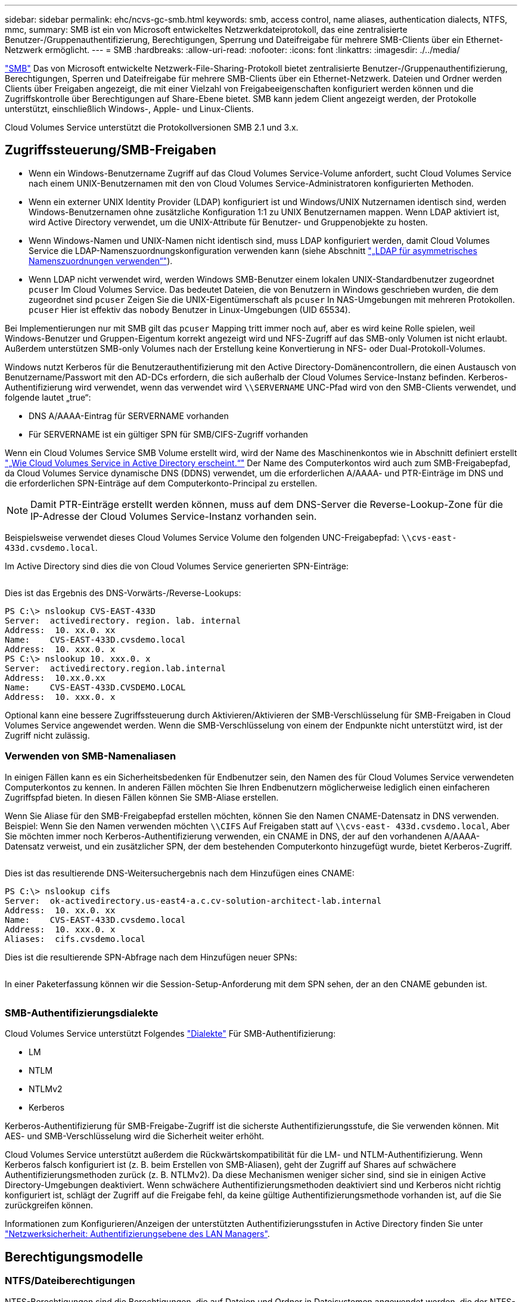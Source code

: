 ---
sidebar: sidebar 
permalink: ehc/ncvs-gc-smb.html 
keywords: smb, access control, name aliases, authentication dialects, NTFS, mmc, 
summary: SMB ist ein von Microsoft entwickeltes Netzwerkdateiprotokoll, das eine zentralisierte Benutzer-/Gruppenauthentifizierung, Berechtigungen, Sperrung und Dateifreigabe für mehrere SMB-Clients über ein Ethernet-Netzwerk ermöglicht. 
---
= SMB
:hardbreaks:
:allow-uri-read: 
:nofooter: 
:icons: font
:linkattrs: 
:imagesdir: ./../media/


[role="lead"]
https://docs.microsoft.com/en-us/previous-versions/windows/it-pro/windows-server-2012-r2-and-2012/hh831795(v=ws.11)["SMB"^] Das von Microsoft entwickelte Netzwerk-File-Sharing-Protokoll bietet zentralisierte Benutzer-/Gruppenauthentifizierung, Berechtigungen, Sperren und Dateifreigabe für mehrere SMB-Clients über ein Ethernet-Netzwerk. Dateien und Ordner werden Clients über Freigaben angezeigt, die mit einer Vielzahl von Freigabeeigenschaften konfiguriert werden können und die Zugriffskontrolle über Berechtigungen auf Share-Ebene bietet. SMB kann jedem Client angezeigt werden, der Protokolle unterstützt, einschließlich Windows-, Apple- und Linux-Clients.

Cloud Volumes Service unterstützt die Protokollversionen SMB 2.1 und 3.x.



== Zugriffssteuerung/SMB-Freigaben

* Wenn ein Windows-Benutzername Zugriff auf das Cloud Volumes Service-Volume anfordert, sucht Cloud Volumes Service nach einem UNIX-Benutzernamen mit den von Cloud Volumes Service-Administratoren konfigurierten Methoden.
* Wenn ein externer UNIX Identity Provider (LDAP) konfiguriert ist und Windows/UNIX Nutzernamen identisch sind, werden Windows-Benutzernamen ohne zusätzliche Konfiguration 1:1 zu UNIX Benutzernamen mappen. Wenn LDAP aktiviert ist, wird Active Directory verwendet, um die UNIX-Attribute für Benutzer- und Gruppenobjekte zu hosten.
* Wenn Windows-Namen und UNIX-Namen nicht identisch sind, muss LDAP konfiguriert werden, damit Cloud Volumes Service die LDAP-Namenszuordnungskonfiguration verwenden kann (siehe Abschnitt link:ncvs-gc-other-nas-infrastructure-service-dependencies.html#using-ldap-for-asymmetric-name-mapping["„LDAP für asymmetrisches Namenszuordnungen verwenden“"]).
* Wenn LDAP nicht verwendet wird, werden Windows SMB-Benutzer einem lokalen UNIX-Standardbenutzer zugeordnet `pcuser` Im Cloud Volumes Service. Das bedeutet Dateien, die von Benutzern in Windows geschrieben wurden, die dem zugeordnet sind `pcuser` Zeigen Sie die UNIX-Eigentümerschaft als `pcuser` In NAS-Umgebungen mit mehreren Protokollen. `pcuser` Hier ist effektiv das `nobody` Benutzer in Linux-Umgebungen (UID 65534).


Bei Implementierungen nur mit SMB gilt das `pcuser` Mapping tritt immer noch auf, aber es wird keine Rolle spielen, weil Windows-Benutzer und Gruppen-Eigentum korrekt angezeigt wird und NFS-Zugriff auf das SMB-only Volumen ist nicht erlaubt. Außerdem unterstützen SMB-only Volumes nach der Erstellung keine Konvertierung in NFS- oder Dual-Protokoll-Volumes.

Windows nutzt Kerberos für die Benutzerauthentifizierung mit den Active Directory-Domänencontrollern, die einen Austausch von Benutzername/Passwort mit den AD-DCs erfordern, die sich außerhalb der Cloud Volumes Service-Instanz befinden. Kerberos-Authentifizierung wird verwendet, wenn das verwendet wird `\\SERVERNAME` UNC-Pfad wird von den SMB-Clients verwendet, und folgende lautet „true“:

* DNS A/AAAA-Eintrag für SERVERNAME vorhanden
* Für SERVERNAME ist ein gültiger SPN für SMB/CIFS-Zugriff vorhanden


Wenn ein Cloud Volumes Service SMB Volume erstellt wird, wird der Name des Maschinenkontos wie in Abschnitt definiert erstellt link:ncvs-gc-considerations-creating-active-directory-connections.html#how-cloud-volumes-service-shows-up-in-active-directory["„Wie Cloud Volumes Service in Active Directory erscheint.“"] Der Name des Computerkontos wird auch zum SMB-Freigabepfad, da Cloud Volumes Service dynamische DNS (DDNS) verwendet, um die erforderlichen A/AAAA- und PTR-Einträge im DNS und die erforderlichen SPN-Einträge auf dem Computerkonto-Principal zu erstellen.


NOTE: Damit PTR-Einträge erstellt werden können, muss auf dem DNS-Server die Reverse-Lookup-Zone für die IP-Adresse der Cloud Volumes Service-Instanz vorhanden sein.

Beispielsweise verwendet dieses Cloud Volumes Service Volume den folgenden UNC-Freigabepfad: `\\cvs-east- 433d.cvsdemo.local`.

Im Active Directory sind dies die von Cloud Volumes Service generierten SPN-Einträge:

image:ncvs-gc-image6.png[""]

Dies ist das Ergebnis des DNS-Vorwärts-/Reverse-Lookups:

....
PS C:\> nslookup CVS-EAST-433D
Server:  activedirectory. region. lab. internal
Address:  10. xx.0. xx
Name:    CVS-EAST-433D.cvsdemo.local
Address:  10. xxx.0. x
PS C:\> nslookup 10. xxx.0. x
Server:  activedirectory.region.lab.internal
Address:  10.xx.0.xx
Name:    CVS-EAST-433D.CVSDEMO.LOCAL
Address:  10. xxx.0. x
....
Optional kann eine bessere Zugriffssteuerung durch Aktivieren/Aktivieren der SMB-Verschlüsselung für SMB-Freigaben in Cloud Volumes Service angewendet werden. Wenn die SMB-Verschlüsselung von einem der Endpunkte nicht unterstützt wird, ist der Zugriff nicht zulässig.



=== Verwenden von SMB-Namenaliasen

In einigen Fällen kann es ein Sicherheitsbedenken für Endbenutzer sein, den Namen des für Cloud Volumes Service verwendeten Computerkontos zu kennen. In anderen Fällen möchten Sie Ihren Endbenutzern möglicherweise lediglich einen einfacheren Zugriffspfad bieten. In diesen Fällen können Sie SMB-Aliase erstellen.

Wenn Sie Aliase für den SMB-Freigabepfad erstellen möchten, können Sie den Namen CNAME-Datensatz in DNS verwenden. Beispiel: Wenn Sie den Namen verwenden möchten `\\CIFS` Auf Freigaben statt auf `\\cvs-east- 433d.cvsdemo.local`, Aber Sie möchten immer noch Kerberos-Authentifizierung verwenden, ein CNAME in DNS, der auf den vorhandenen A/AAAA-Datensatz verweist, und ein zusätzlicher SPN, der dem bestehenden Computerkonto hinzugefügt wurde, bietet Kerberos-Zugriff.

image:ncvs-gc-image7.png[""]

Dies ist das resultierende DNS-Weitersuchergebnis nach dem Hinzufügen eines CNAME:

....
PS C:\> nslookup cifs
Server:  ok-activedirectory.us-east4-a.c.cv-solution-architect-lab.internal
Address:  10. xx.0. xx
Name:    CVS-EAST-433D.cvsdemo.local
Address:  10. xxx.0. x
Aliases:  cifs.cvsdemo.local
....
Dies ist die resultierende SPN-Abfrage nach dem Hinzufügen neuer SPNs:

image:ncvs-gc-image8.png[""]

In einer Paketerfassung können wir die Session-Setup-Anforderung mit dem SPN sehen, der an den CNAME gebunden ist.

image:ncvs-gc-image9.png[""]



=== SMB-Authentifizierungsdialekte

Cloud Volumes Service unterstützt Folgendes https://docs.microsoft.com/en-us/openspecs/windows_protocols/ms-smb2/8df1a501-ce4e-4287-8848-5f1d4733e280["Dialekte"^] Für SMB-Authentifizierung:

* LM
* NTLM
* NTLMv2
* Kerberos


Kerberos-Authentifizierung für SMB-Freigabe-Zugriff ist die sicherste Authentifizierungsstufe, die Sie verwenden können. Mit AES- und SMB-Verschlüsselung wird die Sicherheit weiter erhöht.

Cloud Volumes Service unterstützt außerdem die Rückwärtskompatibilität für die LM- und NTLM-Authentifizierung. Wenn Kerberos falsch konfiguriert ist (z. B. beim Erstellen von SMB-Aliasen), geht der Zugriff auf Shares auf schwächere Authentifizierungsmethoden zurück (z. B. NTLMv2). Da diese Mechanismen weniger sicher sind, sind sie in einigen Active Directory-Umgebungen deaktiviert. Wenn schwächere Authentifizierungsmethoden deaktiviert sind und Kerberos nicht richtig konfiguriert ist, schlägt der Zugriff auf die Freigabe fehl, da keine gültige Authentifizierungsmethode vorhanden ist, auf die Sie zurückgreifen können.

Informationen zum Konfigurieren/Anzeigen der unterstützten Authentifizierungsstufen in Active Directory finden Sie unter https://docs.microsoft.com/en-us/windows/security/threat-protection/security-policy-settings/network-security-lan-manager-authentication-level["Netzwerksicherheit: Authentifizierungsebene des LAN Managers"^].



== Berechtigungsmodelle



=== NTFS/Dateiberechtigungen

NTFS-Berechtigungen sind die Berechtigungen, die auf Dateien und Ordner in Dateisystemen angewendet werden, die der NTFS-Logik entsprechen. Sie können NTFS-Berechtigungen in anwenden `Basic` Oder `Advanced` Und kann auf festgelegt werden `Allow` Oder `Deny` Für die Zugriffssteuerung.

Grundlegende Berechtigungen beinhalten Folgendes:

* Volle Kontrolle
* Ändern
* Lesen Und Ausführen
* Lesen
* Schreiben


Wenn Sie Berechtigungen für einen Benutzer oder eine Gruppe festlegen, die als ACE bezeichnet wird, befindet sie sich in einer ACL. NTFS-Berechtigungen verwenden die gleichen Grundlagen zum Lesen/Schreiben/Ausführen wie UNIX-Mode-Bits, können aber auch auf granularere und erweiterte Zugriffskontrollen (auch bekannt als Spezialberechtigungen), wie zum Beispiel Besitzrechte übernehmen, Ordner erstellen/Daten anhängen, Attribute schreiben usw. erweitern.

Bits des Standard-UNIX-Modus bieten nicht dieselbe Granularität wie NTFS-Berechtigungen (beispielsweise die Möglichkeit, Berechtigungen für einzelne Benutzer und Gruppenobjekte in einer ACL festzulegen oder erweiterte Attribute festzulegen). NFSv4.1 ACLs bieten jedoch dieselben Funktionen wie NTFS ACLs.

NTFS-Berechtigungen sind spezifischer als Freigabeberechtigungen und können in Verbindung mit Freigabeberechtigungen verwendet werden. Bei NTFS-Berechtigungsstrukturen gilt die restriktivere Vorgehensweise. Als solche überschreibt explizite Denals für einen Benutzer oder eine Gruppe sogar die volle Kontrolle, wenn die Zugriffsrechte definiert werden.

NTFS-Berechtigungen werden von Windows SMB Clients gesteuert.



=== Freigabeberechtigungen

Freigabeberechtigungen sind allgemeiner als NTFS-Berechtigungen (nur Lesen/Ändern/Vollzugriff) und steuern den anfänglichen Eintrag in eine SMB-Freigabe – ähnlich wie die NFS-Exportrichtlinien funktionieren.

Obwohl die NFS-Exportrichtlinien den Zugriff über hostbasierte Informationen wie IP-Adressen oder Hostnamen steuern, können SMB-Freigabe-Berechtigungen den Zugriff über Benutzer- und Gruppennamen in einer Share-ACL steuern. Sie können die Share ACLs entweder über den Windows Client oder über die Cloud Volumes Service Management UI festlegen.

Standardmäßig enthalten alle ACLs und Initial Volume ACLs mit vollständiger Kontrolle. Die Datei ACLs sollten geändert werden, aber Freigabeberechtigungen werden durch die Dateiberechtigungen für Objekte in der Freigabe überbeherrscht.

Wenn ein Benutzer beispielsweise nur Lesezugriff auf die Cloud Volumes Service Volume-Datei-ACL hat, wird ihm der Zugriff auf die Erstellung von Dateien und Ordnern verweigert, obwohl die share ACL für alle mit Full Control eingestellt ist, wie in der folgenden Abbildung dargestellt.

image:ncvs-gc-image10.png[""]

image:ncvs-gc-image11.png[""]

Gehen Sie wie folgt vor, um die besten Sicherheitsergebnisse zu erzielen:

* Entfernen Sie alle aus den Freigabe- und Datei-ACLs und legen Sie stattdessen den Freigaberzugriff für Benutzer oder Gruppen fest.
* Verwenden Sie Gruppen zur Zugriffssteuerung anstelle einzelner Benutzer, um das Management zu vereinfachen und das Entfernen bzw. Hinzufügen von Benutzern zu beschleunigen, um ACLs über das Gruppenmanagement zu teilen.
* Weniger restriktiver, allgemeiner Zugriff auf die Asse auf den Freigabeberechtigungen und Sperrung des Zugriffs auf Benutzer und Gruppen mit Dateiberechtigungen für eine granularere Zugriffskontrolle.
* Die allgemeine Verwendung von expliziten Ablehnen von ACLs vermeiden, da sie ACLs außer Kraft setzen. Beschränken Sie die Verwendung expliziter Ablehnen von ACLs für Benutzer oder Gruppen, die schnell vom Zugriff auf ein Dateisystem eingeschränkt werden müssen.
* Achten Sie darauf, dass Sie auf die achten https://www.varonis.com/blog/permission-propagation/["ACL-Vererbung"^] Einstellungen beim Ändern von Berechtigungen; das Festlegen des Vererbungsfahs auf der obersten Ebene eines Verzeichnisses oder Volumes mit hoher Dateianzahl bedeutet, dass jede Datei unter diesem Verzeichnis oder Volume über geerbte Berechtigungen verfügt, die ihr hinzugefügt wurden. Dies kann unerwünschte Verhaltensweisen wie unbeabsichtigten Zugriff/Denial-of-DoS und lange Abgänge von Berechtigungsänderungen verursachen, wenn jede Datei angepasst wird.




== Sicherheitsfunktionen für die SMB-Freigabe

Wenn Sie zum ersten Mal ein Volume mit SMB-Zugriff in Cloud Volumes Service erstellen, erhalten Sie eine Reihe von Optionen zum Sichern des Volumes.

Einige dieser Optionen hängen von der Cloud Volumes Service-Ebene (Leistung oder Software) ab und stehen zur Auswahl:

* *Snapshot-Verzeichnis sichtbar machen (sowohl für CVS-Performance als auch für CVS-SW verfügbar).* mit dieser Option lässt sich kontrollieren, ob SMB-Clients in einem SMB-Share auf das Snapshot-Verzeichnis zugreifen können (`\\server\share\~snapshot` Und/oder Registerkarte frühere Versionen). Die Standardeinstellung ist nicht aktiviert, was bedeutet, dass das Volume standardmäßig den Zugriff auf das ausgeblendet und deaktiviert `~snapshot` Verzeichnis, und es werden keine Snapshot-Kopien auf der Registerkarte Vorherige Versionen des Volumes angezeigt.


image:ncvs-gc-image12.png[""]

Das Ausblenden von Snapshot Kopien vor Endbenutzern kann aus Sicherheitsgründen oder aus Performance-Gründen (Ausblenden dieser Ordner vor AV-Scans) oder unter Voreinstellung gewünscht werden. Cloud Volumes Service Snapshots sind schreibgeschützt, d. h. selbst wenn diese Snapshots sichtbar sind, können Endanwender Dateien im Snapshot Verzeichnis nicht löschen oder ändern. Dateiberechtigungen auf die Dateien oder Ordner beim Erstellen der Snapshot Kopie. Wenn sich die Berechtigungen einer Datei oder eines Ordners zwischen Snapshot Kopien ändern, gelten die Änderungen auch für die Dateien oder Ordner im Snapshot Verzeichnis. Benutzer und Gruppen können auf Basis von Berechtigungen auf diese Dateien oder Ordner zugreifen. Das Löschen oder Modifizierungen von Dateien im Snapshot Verzeichnis ist zwar nicht möglich, aber es ist möglich, Dateien oder Ordner aus dem Snapshot Verzeichnis zu kopieren.

* *SMB-Verschlüsselung aktivieren (sowohl für CVS-Performance als auch für CVS-SW verfügbar).* SMB-Verschlüsselung ist auf der SMB-Freigabe standardmäßig deaktiviert (deaktiviert). Wenn Sie das Kontrollkästchen aktiviert SMB-Verschlüsselung aktivieren, bedeutet dies, dass der Datenverkehr zwischen dem SMB-Client und dem -Server im laufenden Vorgang verschlüsselt wird, wobei die am höchsten unterstützten Verschlüsselungsstufen ausgehandelt werden. Cloud Volumes Service unterstützt bis zu AES-256-Verschlüsselung für SMB. Durch die Aktivierung der SMB-Verschlüsselung kommen Performance-Einbußen mit sich, die für Ihre SMB-Clients möglicherweise nicht spürbar sind – in etwa im Bereich von 10 bis 20 %. NetApp empfiehlt Tests nachdrücklich, um zu prüfen, ob diese Performance-Einbußen akzeptabel sind.
* *SMB-Share ausblenden (verfügbar sowohl für CVS-Performance als auch CVS-SW).* durch diese Option wird der SMB-Share-Pfad vom normalen Browsing ausgeblendet. Das bedeutet, dass Clients, die den Freigabepfad nicht kennen, die Freigaben beim Zugriff auf den Standard-UNC-Pfad nicht sehen können (z. B. `\\CVS-SMB`). Wenn das Kontrollkästchen aktiviert ist, können nur Clients darauf zugreifen, die den SMB-Freigabepfad explizit kennen oder über den von einem Gruppenrichtlinienobjekt definierten Freigabepfad verfügen (Sicherheit durch Obfuscation).
* *Access-Based Enumeration (ABE) aktivieren (nur CVS-SW).* Dies ähnelt dem Ausblenden der SMB-Freigabe, außer die Freigaben oder Dateien sind nur Benutzern oder Gruppen verborgen, die keine Berechtigung zum Zugriff auf die Objekte haben. Beispiel: Wenn Windows-Benutzer `joe` Ist mindestens nicht erlaubt Lese-Zugriff durch die Berechtigungen, dann der Windows-Benutzer `joe` SMB-Freigabe oder Dateien können überhaupt nicht angezeigt werden. Dies ist standardmäßig deaktiviert und Sie können sie durch Aktivieren des Kästchens aktivieren. Weitere Informationen zu ABE finden Sie im NetApp Knowledge Base-Artikel https://kb.netapp.com/Advice_and_Troubleshooting/Data_Storage_Software/ONTAP_OS/How_does_Access_Based_Enumeration_(ABE)_work["Wie funktioniert Access Based Enumeration (ABE)?"^]
* *Kontinuierliche verfügbare (CA) Freigabesupport aktivieren (nur CVS-Performance).* https://kb.netapp.com/Advice_and_Troubleshooting/Data_Storage_Software/ONTAP_OS/What_are_SMB_Continuously_Available_(CA)_Shares["Kontinuierlich verfügbare SMB-Freigaben"^] Bietet eine Möglichkeit, Applikationsunterbrechungen bei Failover-Ereignissen zu minimieren, indem Sperrstatus über Nodes im Cloud Volumes Service-Back-End-System hinweg repliziert werden. Dies ist keine Sicherheitsfunktion, bietet aber insgesamt eine höhere Ausfallsicherheit. Derzeit werden nur SQL Server- und FSLogix-Anwendungen unterstützt.




== Ausgeblendete Standardfreigaben

Wenn in Cloud Volumes Service ein SMB Server erstellt wird, gibt es diese https://library.netapp.com/ecmdocs/ECMP1366834/html/GUID-5B56B12D-219C-4E23-B3F8-1CB1C4F619CE.html["Versteckte administrative Freigaben"^] (Unter Verwendung der Namenskonvention für USD), die zusätzlich zum SMB-Share des Daten-Volumes erstellt werden. Dazu gehören C€ (Namespace Access) und IPC€ (gemeinsame Nutzung von benannten Rohren für die Kommunikation zwischen Programmen, wie z. B. die Remote Procedure Calls (RPC), die für den Zugriff auf die Microsoft Management Console (MMC) verwendet werden).

Die IPC-USD-Freigabe enthält keine Share-ACLs und kann nicht geändert werden – sie wird streng für RPC-Aufrufe und verwendet https://docs.microsoft.com/en-us/troubleshoot/windows-server/networking/inter-process-communication-share-null-session["Windows deaktiviert standardmäßig den anonymen Zugriff auf diese Freigaben"^].

Der Wert-Anteil ermöglicht standardmäßig den Zugriff von BUILTIN/Administratoren, aber die Cloud Volumes Service-Automatisierung entfernt das Share-ACL und erlaubt keinen Zugriff auf jemanden, da der Zugriff auf die C€-Aktie eine Übersicht über alle gemounteten Volumes in den Cloud Volumes Service-Dateisystemen ermöglicht. Daher wird versucht, zu navigieren `\\SERVER\C$` Fehler.



== Konten mit lokalen/BUILTIN-Administrator/Backup-Rechten

Cloud Volumes Service SMB-Server verfügen über ähnliche Funktionen wie normale Windows SMB-Server, da lokale Gruppen (z. B. BUILTIN\-Administratoren) Zugriffsrechte für ausgewählte Domänenbenutzer und -Gruppen anwenden.

Wenn Sie einen Benutzer angeben, der zu Backup-Benutzern hinzugefügt werden soll, wird der Benutzer der Gruppe BUILTIN\Backup Operators in der Cloud Volumes Service-Instanz hinzugefügt, die diese Active Directory-Verbindung verwendet, die dann den ruft https://docs.microsoft.com/en-us/windows-hardware/drivers/ifs/privileges["SeBackupPrivilege und SeRestorePrivilege"^].

Wenn Sie Benutzern von Sicherheitsberechtigungen einen Benutzer hinzufügen, erhält der Benutzer die SeSecurityPrivilege, die in einigen Anwendungsanwendungsfällen, wie z. B., nützlich ist https://docs.netapp.com/us-en/ontap/smb-hyper-v-sql/add-sesecurityprivilege-user-account-task.html["SQL Server auf SMB-Freigaben"^].

image:ncvs-gc-image13.png[""]

Sie können die Mitgliedschaften der lokalen Cloud Volumes Service-Gruppen über das MMC mit den entsprechenden Berechtigungen anzeigen. Die folgende Abbildung zeigt Benutzer, die mit der Cloud Volumes Service Konsole hinzugefügt wurden.

image:ncvs-gc-image14.png[""]

Die folgende Tabelle zeigt die Liste der Standard-BUILTIN-Gruppen und welche Benutzer/Gruppen standardmäßig hinzugefügt werden.

|===
| Lokale/BUILTIN-Gruppe | Standardmitglieder 


| BUILTIN\Administratoren* | DOMAIN\Domänen-Administratoren 


| BUILTIN\Backup Operators* | Keine 


| BAUEN Sie\Gäste | DOMAIN\Domain-Gäste 


| BUILTIN\Power-User | Keine 


| BUILTIN\Domain-Benutzer | DOMAIN\Domain-Benutzer 
|===
*Gruppenmitgliedschaft in Cloud Volumes Service Active Directory Verbindungskonfiguration gesteuert.

Sie können lokale Benutzer und Gruppen (und Gruppenmitglieder) im MMC-Fenster anzeigen, aber Sie können keine Objekte hinzufügen oder löschen oder Gruppenmitgliedschaften von dieser Konsole aus ändern. Standardmäßig werden nur die Gruppe Domänenadministratoren und der Administrator der BUILTIN\Administrators in Cloud Volumes Service hinzugefügt. Derzeit können Sie dies nicht ändern.

image:ncvs-gc-image15.png[""]

image:ncvs-gc-image16.png[""]



== MMC-/Computermanagement-Zugriff

SMB-Zugriff in Cloud Volumes Service bietet Konnektivität zum Computer Management MMC, mit dem Sie Freigaben anzeigen, ACLs gemeinsam nutzen, SMB-Sessions anzeigen/managen und Dateien öffnen können.

Damit Sie die MMC verwenden können, um SMB-Freigaben und -Sitzungen in Cloud Volumes Service anzuzeigen, muss der aktuell angemeldete Benutzer ein Domänenadministrator sein. Andere Benutzer haben Zugriff auf das Anzeigen oder Verwalten des SMB-Servers von MMC aus und erhalten ein Dialogfeld ohne Berechtigungen, wenn Sie versuchen, Freigaben oder Sitzungen in der Cloud Volumes Service SMB-Instanz anzuzeigen.

Um eine Verbindung zum SMB-Server herzustellen, öffnen Sie Computerverwaltung, klicken Sie mit der rechten Maustaste auf Computerverwaltung, und wählen Sie dann Verbindung zu einem anderen Computer herstellen. Daraufhin wird das Dialogfeld „Computer auswählen“ geöffnet, in dem Sie den SMB-Servernamen eingeben können (zu finden in den Cloud Volumes Service-Volume-Informationen).

Wenn Sie SMB-Freigaben mit den entsprechenden Berechtigungen anzeigen, sehen Sie alle verfügbaren Freigaben in der Cloud Volumes Service-Instanz, die die Active Directory-Verbindung nutzen. Um dieses Verhalten zu steuern, legen Sie die Option SMB-Freigaben ausblenden auf der Cloud Volumes Service-Volume-Instanz fest.

Denken Sie daran, dass pro Region nur eine Active Directory-Verbindung zulässig ist.

image:ncvs-gc-image17.png[""]

image:ncvs-gc-image18.png[""]

Die folgende Tabelle zeigt eine Liste der unterstützten/nicht unterstützten Funktionen für MMC.

|===
| Unterstützte Funktionen | Nicht unterstützte Funktionen 


 a| 
* Freigaben anzeigen
* Anzeigen von aktiven SMB-Sitzungen
* Öffnen Sie Dateien anzeigen
* Zeigen Sie lokale Benutzer und Gruppen an
* Zeigen Sie lokale Gruppenmitgliedschaften an
* Listen Sie die Liste der Sitzungen, Dateien und Baumverbindungen im System auf
* Schließen Sie offene Dateien im System
* Offene Sitzungen schließen
* Freigaben erstellen/managen

 a| 
* Erstellen neuer lokaler Benutzer/Gruppen
* Verwalten/Anzeigen vorhandener lokaler Benutzer/Gruppen
* Zeigt Ereignisse oder Performance-Protokolle an
* Storage-Management
* Management von Services und Applikationen


|===


== Sicherheitsinformationen für SMB-Server

Der SMB-Server in Cloud Volumes Service verwendet eine Reihe von Optionen, die Sicherheitsrichtlinien für SMB-Verbindungen definieren, einschließlich Kerberos-Clock-Skew, Ticketalter, Verschlüsselung und mehr.

Die folgende Tabelle enthält eine Liste dieser Optionen, was sie tun, der Standardkonfigurationen und, ob sie mit Cloud Volumes Service geändert werden können. Einige Optionen gelten nicht für Cloud Volumes Service.

|===
| Sicherheitsoption | Das macht es | Standardwert | Können Sie Veränderungen vornehmen? 


| Maximale Kerberos-Uhr-Skew (Minuten) | Maximale Zeitabweichung zwischen Cloud Volumes Service und Domain Controllern Wenn die Zeitskew 5 Minuten überschreitet, schlägt die Kerberos-Authentifizierung fehl. Dieser Wert ist auf den Standardwert von Active Directory gesetzt. | 5 | Nein 


| Lebensdauer von Kerberos-Tickets (Stunden) | Maximale Zeit, bis ein Kerberos-Ticket gültig bleibt, bevor eine Erneuerung erforderlich ist. Wenn keine Verlängerung vor 10 Stunden erfolgt, müssen Sie ein neues Ticket einholen. Cloud Volumes Service führt diese Verlängerungen automatisch durch. 10 Stunden ist der Standardwert von Active Directory. | 10 | Nein 


| Maximale Kerberos-Ticketverlängerung (Tage) | Maximale Anzahl der Tage, an denen ein Kerberos-Ticket erneuert werden kann, bevor eine neue Autorisierungsanforderung erforderlich ist. Cloud Volumes Service verlängert automatisch die Tickets für SMB-Verbindungen. Sieben Tage ist der Standardwert von Active Directory. | 7 | Nein 


| Kerberos KDC-Verbindungszeitlimit (Sek.) | Die Anzahl der Sekunden, bevor eine KDC-Verbindung ausgeht. | 3 | Nein 


| Für eingehenden SMB-Datenverkehr müssen signiert werden | Für SMB-Datenverkehr muss eine Signatur erforderlich sein. Wenn auf „true“ gesetzt ist, unterstützen Clients, die keine Verbindung zum Signieren von Fehlschlagen unterstützen. | Falsch |  


| Komplexität des Kennworts für lokale Benutzerkonten erforderlich | Wird für Passwörter für lokale SMB-Benutzer verwendet. Cloud Volumes Service unterstützt die Erstellung lokaler Benutzer nicht, daher gilt diese Option nicht für Cloud Volumes Service. | Richtig | Nein 


| Verwenden Sie Start_tls für Active Directory-LDAP-Verbindungen | Wird zum Starten von TLS-Verbindungen für Active Directory LDAP verwendet. Cloud Volumes Service unterstützt derzeit die Aktivierung dieses Systems nicht. | Falsch | Nein 


| AES-128- und AES-256-Verschlüsselung für Kerberos aktiviert | Dies steuert, ob AES-Verschlüsselung für Active Directory-Verbindungen verwendet wird und wird über die Option AES-Verschlüsselung für Active Directory-Authentifizierung aktivieren bei der Erstellung/Änderung der Active Directory-Verbindung gesteuert. | Falsch | Ja. 


| LM-Kompatibilitätsstufe | Ebene der unterstützten Authentifizierungsdialekte für Active Directory-Verbindungen. Siehe Abschnitt „<<SMB-Authentifizierungsdialekte>>„ Weitere Informationen. | ntlmv2-krb | Nein 


| SMB-Verschlüsselung für eingehenden CIFS-Datenverkehr erforderlich | SMB-Verschlüsselung für alle Freigaben erforderlich Dies wird nicht von Cloud Volumes Service verwendet; stattdessen setzen Sie Verschlüsselung auf Volume-Basis (siehe Abschnitt „<<Sicherheitsfunktionen für die SMB-Freigabe>>„). | Falsch | Nein 


| Sicherheit Der Client-Sitzung | Legt das Signing und/oder Sealing für die LDAP-Kommunikation fest. Dies ist derzeit nicht in Cloud Volumes Service eingestellt, kann aber in zukünftigen Versionen zur Adresse benötigt werden. Die Behebung von Problemen mit der LDAP-Authentifizierung aufgrund des Windows-Patches wird im Abschnitt behandelt link:ncvs-gc-other-nas-infrastructure-service-dependencies.html#ldap-channel-binding["„LDAP-Kanalbindung.“"]. | Keine | Nein 


| SMB2 aktivieren für Gleichstromverbindungen | Verwendet SMB2 für DC-Verbindungen. Standardmäßig aktiviert. | Systemstandard | Nein 


| LDAP Referral Chasing | Bei der Verwendung mehrerer LDAP-Server ermöglicht die Verweisungsjagd dem Client, auf andere LDAP-Server in der Liste zu verweisen, wenn ein Eintrag nicht im ersten Server gefunden wird. Dies wird derzeit nicht von Cloud Volumes Service unterstützt. | Falsch | Nein 


| Verwenden Sie LDAPS für sichere Active Directory-Verbindungen | Aktiviert die Verwendung von LDAP über SSL. Derzeit nicht unterstützt von Cloud Volumes Service. | Falsch | Nein 


| Für DC-Verbindung ist eine Verschlüsselung erforderlich | Verschlüsselung für erfolgreiche DC-Verbindungen erforderlich. In Cloud Volumes Service standardmäßig deaktiviert. | Falsch | Nein 
|===